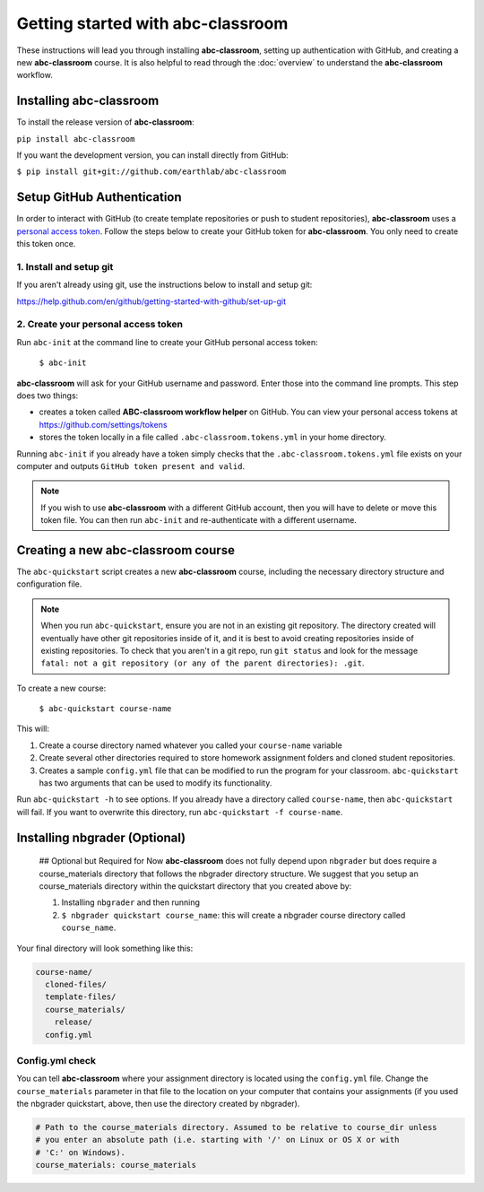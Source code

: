 
Getting started with abc-classroom
----------------------------------

These instructions will lead you through installing **abc-classroom**, setting
up authentication with GitHub, and creating
a new **abc-classroom** course. It is also helpful to read through the :doc:`overview` to understand the **abc-classroom** workflow.

Installing abc-classroom
========================

To install the release version of **abc-classroom**:

``pip install abc-classroom``

If you want the development version, you can install directly from GitHub:

``$ pip install git+git://github.com/earthlab/abc-classroom``

Setup GitHub Authentication
===========================

In order to interact with GitHub (to create template repositories or push to
student repositories), **abc-classroom** uses a `personal access token
<https://help.github.com/en/github/authenticating-to-github/creating-a-personal-access-token-for-the-command-line/>`_.
Follow the steps below to create your GitHub token for **abc-classroom**. You
only need to create this token once.

1. Install and setup git
~~~~~~~~~~~~~~~~~~~~~~~~

If you aren't already using git, use the instructions below to install and
setup git:

https://help.github.com/en/github/getting-started-with-github/set-up-git

2. Create your personal access token
~~~~~~~~~~~~~~~~~~~~~~~~~~~~~~~~~~~~

Run ``abc-init`` at the command line to create your GitHub personal access token:

    ``$ abc-init``

**abc-classroom** will ask for your GitHub username and password. Enter those into the command line prompts. This step does two things:

* creates a token called **ABC-classroom workflow helper** on GitHub. You can
  view your personal access tokens at https://github.com/settings/tokens
* stores the token locally in a file called ``.abc-classroom.tokens.yml``
  in your home directory.


Running ``abc-init`` if you already have a token simply checks that the ``.abc-classroom.tokens.yml`` file exists on your computer and outputs ``GitHub token present and valid``.

.. note::
   If you
   wish to use **abc-classroom** with a different GitHub account, then you will have to delete or move this
   token file. You can then run ``abc-init`` and re-authenticate with a different username.

Creating a new abc-classroom course
===================================

The ``abc-quickstart`` script creates a new **abc-classroom** course, including the necessary directory structure and configuration file.

.. note::
    When you run ``abc-quickstart``, ensure you are not in an existing git repository. The directory created will
    eventually have other git repositories inside of it, and it is best to avoid creating repositories inside of
    existing repositories. To check that you aren't in a git repo, run ``git status`` and look for the message ``fatal: not a git repository (or any of the parent directories): .git``.

To create a new course:

     ``$ abc-quickstart course-name``

This will:

1. Create a course directory named whatever you called your ``course-name`` variable
2. Create several other directories required to store homework assignment folders
   and cloned student repositories.
3. Creates a sample ``config.yml`` file that can be modified to run the program for your classroom. ``abc-quickstart`` has two arguments that can be used to modify its functionality.

Run ``abc-quickstart -h`` to see options. If you already have a directory called ``course-name``, then ``abc-quickstart`` will fail. If you want to overwrite this directory, run ``abc-quickstart -f course-name``.


Installing nbgrader (Optional)
==============================

 ## Optional but Required for Now
 **abc-classroom** does not fully depend upon ``nbgrader`` but does require a
 course_materials directory that follows the nbgrader directory structure. We
 suggest that you setup an course_materials directory within the quickstart
 directory that you created above by:

 1. Installing ``nbgrader`` and then running
 2. ``$ nbgrader quickstart course_name``: this will create a nbgrader course directory called ``course_name``.

Your final directory will look something like this:

.. code-block:: bash

  course-name/
    cloned-files/
    template-files/
    course_materials/
      release/
    config.yml

Config.yml check
~~~~~~~~~~~~~~~~~

You can tell **abc-classroom** where your assignment directory is located using the
``config.yml`` file. Change the ``course_materials`` parameter in that file to
the location on your computer that contains your assignments (if you used the
nbgrader quickstart, above, then use the directory created by nbgrader).

.. code-block:: yaml

  # Path to the course_materials directory. Assumed to be relative to course_dir unless
  # you enter an absolute path (i.e. starting with '/' on Linux or OS X or with
  # 'C:' on Windows).
  course_materials: course_materials

